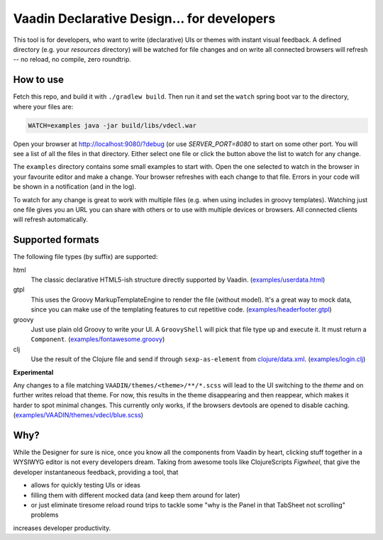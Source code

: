 ===========================================
Vaadin Declarative Design... for developers
===========================================

This tool is for developers, who want to write (declarative) UIs or themes
with instant visual feedback.  A defined directory (e.g. your `resources`
directory) will be watched for file changes and on write all connected
browsers will refresh -- no reload, no compile, zero roundtrip.


How to use
==========

Fetch this repo, and build it with ``./gradlew build``.  Then run it and set
the ``watch`` spring boot var to the directory, where your files are:

.. code:: shell

        WATCH=examples java -jar build/libs/vdecl.war

Open your browser at http://localhost:9080/?debug (or use `SERVER_PORT=8080`
to start on some other port.  You will see a list of all the files in that
directory.  Either select one file or click the button above the list to watch
for any change.

.. image:: doc/img/vdecl-in-action.gif

The ``examples`` directory contains some small examples to start with.  Open
the one selected to watch in the browser in your favourite editor and make a
change.  Your browser refreshes with each change to that file.  Errors in your
code will be shown in a notification (and in the log).

To watch for any change is great to work with multiple files (e.g. when using
includes in groovy templates).  Watching just one file gives you an URL you
can share with others or to use with multiple devices or browsers.  All
connected clients will refresh automatically.


Supported formats
=================

The following file types (by suffix) are supported:

html
 The classic declarative HTML5-ish structure directly supported by Vaadin.
 (`<examples/userdata.html>`_)

gtpl
 This uses the Groovy MarkupTemplateEngine to render the file (without
 model).  It's a great way to mock data, since you can make use of the
 templating features to cut repetitive code.
 (`<examples/headerfooter.gtpl>`_)

groovy
 Just use plain old Groovy to write your UI.  A ``GroovyShell`` will pick that
 file type up and execute it.  It must return a ``Component``.
 (`<examples/fontawesome.groovy>`_)

clj
 Use the result of the Clojure file and send if through ``sexp-as-element``
 from `clojure/data.xml <https://github.com/clojure/data.xml>`_.
 (`<examples/login.clj>`_)

**Experimental**

Any changes to a file matching ``VAADIN/themes/<theme>/**/*.scss`` will
lead to the UI switching to the `theme` and on further writes reload that
theme.  For now, this results in the theme disappearing and then reappear,
which makes it harder to spot minimal changes.  This currently only works,
if the browsers devtools are opened to disable caching.
(`<examples/VAADIN/themes/vdecl/blue.scss>`_)


Why?
====

While the Designer for sure is nice, once you know all the components from
Vaadin by heart, clicking stuff together in a WYSIWYG editor is not every
developers dream.  Taking from awesome tools like ClojureScripts *Figwheel*,
that give the developer instantaneous feedback, providing a tool, that 

- allows for quickly testing UIs or ideas

- filling them with different mocked data (and keep them around for later)
  
- or just eliminate tiresome reload round trips to tackle some "why is the
  Panel in that TabSheet not scrolling" problems

increases developer productivity.
